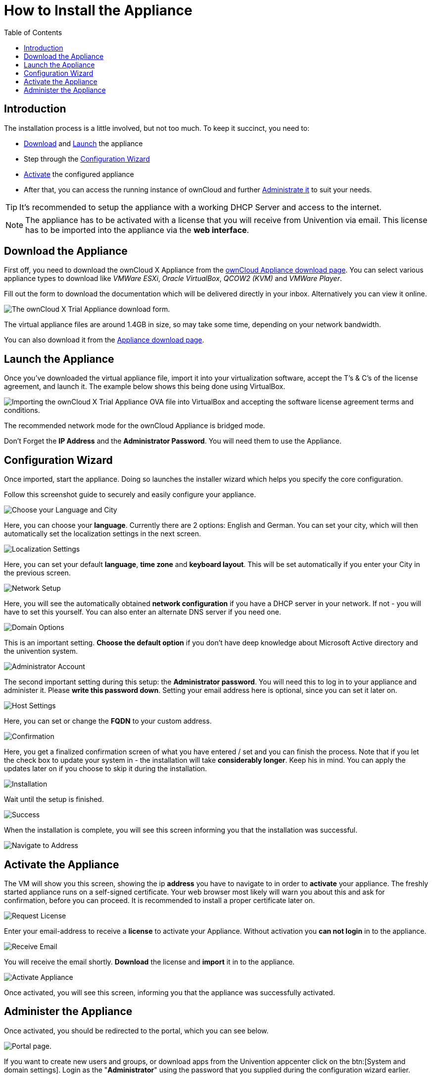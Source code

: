 = How to Install the Appliance
:toc: right
:page-aliases: appliance/installation.adoc

== Introduction

The installation process is a little involved, but not too much. 
To keep it succinct, you need to:

* xref:download-the-appliance[Download] and xref:launch-the-appliance[Launch] the appliance
* Step through the xref:configuration-wizard[Configuration Wizard]
* xref:activate-the-appliance[Activate] the configured appliance
* After that, you can access the running instance of ownCloud and further 
xref:administer-the-appliance[Administrate it] to suit your needs.

TIP: It's recommended to setup the appliance with a working DHCP Server and access to the internet.

NOTE: The appliance has to be activated with a license that you will receive from Univention via email. 
This license has to be imported into the appliance via the *web interface*.

== Download the Appliance

First off, you need to download the ownCloud X Appliance from the
https://owncloud.com/download-server/#appliance[ownCloud Appliance download page].
You can select various appliance types to download like _VMWare ESXi_, _Oracle VirtualBox_, _QCOW2 (KVM)_ and _VMWare Player_.

Fill out the form to download the documentation which will be delivered directly in your inbox. Alternatively you can view it online.

image:appliance/download-form.png[The ownCloud X Trial Appliance download form.]

The virtual appliance files are around 1.4GB in size, so may take some
time, depending on your network bandwidth.

You can also download it from the 
https://owncloud.com/download-server/#appliance[Appliance download page].

== Launch the Appliance

Once you’ve downloaded the virtual appliance file, import it into your
virtualization software, accept the T’s & C’s of the license agreement,
and launch it. The example below shows this being done using VirtualBox.

image:appliance/import-the-virtual-appliance.png[Importing the ownCloud X Trial Appliance OVA file into VirtualBox and accepting the software license agreement terms and conditions.]

The recommended network mode for the ownCloud Appliance is bridged mode.

Don’t Forget the *IP Address* and the *Administrator Password*. You will need them to use the Appliance.

== Configuration Wizard

Once imported, start the appliance. Doing so launches the installer wizard which helps you specify the core configuration. 

Follow this screenshot guide to securely and easily configure your appliance.

image:appliance/setup/1.png[Choose your Language and City]

Here, you can choose your **language**. 
Currently there are 2 options: English and German.
You can set your city, which will then automatically set the localization settings in the next screen.

image:appliance/setup/2.png[Localization Settings]

Here, you can set your default **language**, **time zone** and **keyboard layout**. 
This will be set automatically if you enter your City in the previous screen.

image:appliance/setup/3.png[Network Setup]

Here, you will see the automatically obtained **network configuration** if you have a DHCP server in your network. 
If not - you will have to set this yourself. 
You can also enter an alternate DNS server if you need one.

image:appliance/setup/4.png[Domain Options]

This is an important setting. 
**Choose the default option** if you don't have deep knowledge about Microsoft Active directory and the univention system.

image:appliance/setup/5.png[Administrator Account]

The second important setting during this setup: the **Administrator password**. 
You will need this to log in to your appliance and administer it. 
Please **write this password down**. 
Setting your email address here is optional, since you can set it later on.

image:appliance/setup/6.png[Host Settings]

Here, you can set or change the **FQDN** to your custom address.

image:appliance/setup/7.png[Confirmation]

Here, you get a finalized confirmation screen of what you have entered / set and you can finish the process. 
Note that if you let the check box to update your system in - the installation will take **considerably longer**. 
Keep his in mind. 
You can apply the updates later on if you choose to skip it during the installation.

image:appliance/setup/9.png[Installation]

Wait until the setup is finished.

image:appliance/setup/10.png[Success]

When the installation is complete, you will see this screen informing you that the installation was successful.

image:appliance/setup/11.png[Navigate to Address]

== Activate the Appliance

The VM will show you this screen, showing the ip **address** you have to navigate to in order to **activate** your appliance.
The freshly started appliance runs on a self-signed certificate. Your web browser most likely will warn you about this and ask for confirmation, before you can proceed. It is recommended to install a proper certificate later on.

image:appliance/setup/12.png[Request License]

Enter your email-address to receive a **license** to activate your Appliance. 
Without activation you **can not login** in to the appliance.

image:appliance/setup/13.png[Receive Email]

You will receive the email shortly. **Download** the license and **import** it in to the appliance.

image:appliance/setup/15.png[Activate Appliance]

Once activated, you will see this screen, informing you that the appliance was successfully activated.

== Administer the Appliance

Once activated, you should be redirected to the portal, which you can see below.

image:appliance/portal.png[Portal page.]

If you want to create new users and groups, or download apps from the
Univention appcenter click on the btn:[System and domain settings].
Login as the "**Administrator**" using the password that you supplied
during the configuration wizard earlier.

image:appliance/login-to-the-virtual-appliance.png[Administer the ownCloud X Trial Appliance.]

If you are not redirected to the appliance login page, you can open it
using the following url:
`\https://<ip address of the virtual machine>/univention-management-console`.

After you’ve done so, you will now be at the Univention management
console, which you can see below.

image:appliance/univention-management-console.png[The Univention Management Console.]

The management console allows you to manage the virtual appliance (1),
covering such areas as: _users_, _devices_, _domains_, and _software_.
You will also be able to access the ownCloud web interface (2).

The default username for the ownCloud is: `owncloud` and so is the
password. The password is *not* the password you supplied during the
configuration wizard.

For security reasons `rpcbind` should be disabled in the appliance. An
open, from the internet accessible portmapper service like `rpcbind` can
be used by an attacker to perform DDoS-Reflection-Attacks. Furthermore,
the attacker can obtain information about your system, for example
running rpc-services, or existing network shares. The German IT security
agency "BSI" reported, that systems with an open `rpcbind` service were
used to perform DDoS-Reflection-Attacks against other systems.

NOTE: If you want to create NFS shares on the appliance and give someone
permission to access them, then you can enable `rpcbind` again.
